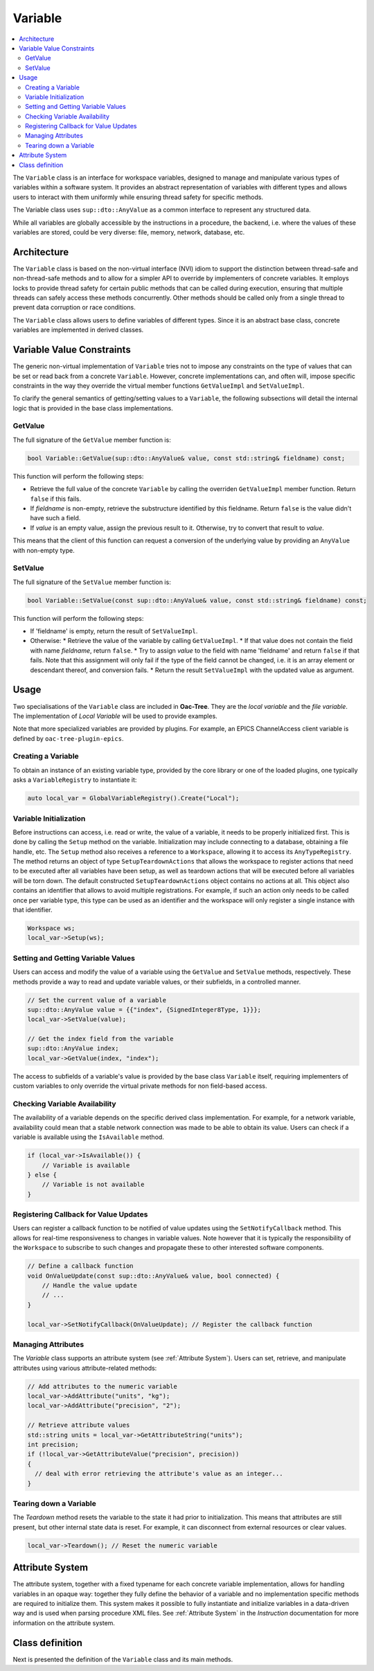 .. _Variable:

Variable
========

.. contents::
   :local:


The ``Variable`` class is an interface for workspace variables, designed to manage and manipulate various types of variables within a software system. It provides an abstract representation of variables with different types and allows users to interact with them uniformly while ensuring thread safety for specific methods.

The Variable class uses ``sup::dto::AnyValue`` as a common interface to represent any structured data.

While all variables are globally accessible by the instructions in a procedure, the backend, i.e. where the values of these variables are stored, could be very diverse: file, memory, network, database, etc.

Architecture
------------

The ``Variable`` class is based on the non-virtual interface (NVI) idiom to support the distinction between thread-safe and non-thread-safe methods and to allow for a simpler API to override by implementers of concrete variables. It employs locks to provide thread safety for certain public methods that can be called during execution, ensuring that multiple threads can safely access these methods concurrently. Other methods should be called only from a single thread to prevent data corruption or race conditions.

The ``Variable`` class allows users to define variables of different types. Since it is an abstract base class, concrete variables are implemented in derived classes.

Variable Value Constraints
--------------------------

The generic non-virtual implementation of ``Variable`` tries not to impose any constraints on the type of values that can be set or read back from a concrete ``Variable``. However, concrete implementations can, and often will, impose specific constraints in the way they override the virtual member functions ``GetValueImpl`` and ``SetValueImpl``.

To clarify the general semantics of getting/setting values to a ``Variable``, the following subsections will detail the internal logic that is provided in the base class implementations.

GetValue
^^^^^^^^

The full signature of the ``GetValue`` member function is:

.. code-block:: c++

   bool Variable::GetValue(sup::dto::AnyValue& value, const std::string& fieldname) const;

This function will perform the following steps:

* Retrieve the full value of the concrete ``Variable`` by calling the overriden ``GetValueImpl`` member function. Return ``false`` if this fails.
* If `fieldname` is non-empty, retrieve the substructure identified by this fieldname. Return ``false`` is the value didn't have such a field.
* If `value` is an empty value, assign the previous result to it. Otherwise, try to convert that result to `value`.

This means that the client of this function can request a conversion of the underlying value by providing an ``AnyValue`` with non-empty type.

SetValue
^^^^^^^^

The full signature of the ``SetValue`` member function is:

.. code-block:: c++

   bool Variable::SetValue(const sup::dto::AnyValue& value, const std::string& fieldname) const;

This function will perform the following steps:

* If 'fieldname' is empty, return the result of ``SetValueImpl``.
* Otherwise:
  * Retrieve the value of the variable by calling ``GetValueImpl``.
  * If that value does not contain the field with name `fieldname`, return ``false``.
  * Try to assign `value` to the field with name 'fieldname' and return ``false`` if that fails. Note that this assignment will only fail if the type of the field cannot be changed, i.e. it is an array element or descendant thereof, and conversion fails.
  * Return the result ``SetValueImpl`` with the updated value as argument.

Usage
-----

Two specialisations of the ``Variable`` class are included in **Oac-Tree**. They are the `local variable` and the `file variable`. The implementation of `Local Variable` will be used to provide examples.

Note that more specialized variables are provided by plugins. For example, an EPICS ChannelAccess client variable is defined by ``oac-tree-plugin-epics``.

Creating a Variable
^^^^^^^^^^^^^^^^^^^^

To obtain an instance of an existing variable type, provided by the core library or one of the loaded plugins, one typically asks a ``VariableRegistry`` to instantiate it:

.. code-block:: c++

   auto local_var = GlobalVariableRegistry().Create("Local");

Variable Initialization
^^^^^^^^^^^^^^^^^^^^^^^

Before instructions can access, i.e. read or write, the value of a variable, it needs to be properly initialized first. This is done by calling the ``Setup`` method on the variable. Initialization may include connecting to a database, obtaining a file handle, etc. The ``Setup`` method also receives a reference to a ``Workspace``, allowing it to access its ``AnyTypeRegistry``. The method returns an object of type ``SetupTeardownActions`` that allows the workspace to register actions that need to be executed after all variables have been setup, as well as teardown actions that will be executed before all variables will be torn down. The default constructed ``SetupTeardownActions`` object contains no actions at all. This object also contains an identifier that allows to avoid multiple registrations. For example, if such an action only needs to be called once per variable type, this type can be used as an identifier and the workspace will only register a single instance with that identifier.

.. code-block:: c++

   Workspace ws;
   local_var->Setup(ws);

Setting and Getting Variable Values
^^^^^^^^^^^^^^^^^^^^^^^^^^^^^^^^^^^^

Users can access and modify the value of a variable using the ``GetValue`` and ``SetValue`` methods, respectively. These methods provide a way to read and update variable values, or their subfields, in a controlled manner.

.. code-block:: c++

   // Set the current value of a variable
   sup::dto::AnyValue value = {{"index", {SignedInteger8Type, 1}}};
   local_var->SetValue(value);

   // Get the index field from the variable
   sup::dto::AnyValue index;
   local_var->GetValue(index, "index");

The access to subfields of a variable's value is provided by the base class ``Variable`` itself, requiring implementers of custom variables to only override the virtual private methods for non field-based access.

Checking Variable Availability
^^^^^^^^^^^^^^^^^^^^^^^^^^^^^^

The availability of a variable depends on the specific derived class implementation. For example, for a network variable, availability could mean that a stable network connection was made to be able to obtain its value. Users can check if a variable is available using the ``IsAvailable`` method.

.. code-block:: c++

   if (local_var->IsAvailable()) {
       // Variable is available
   } else {
       // Variable is not available
   }

Registering Callback for Value Updates
^^^^^^^^^^^^^^^^^^^^^^^^^^^^^^^^^^^^^^

Users can register a callback function to be notified of value updates using the ``SetNotifyCallback`` method. This allows for real-time responsiveness to changes in variable values. Note however that it is typically the responsibility of the ``Workspace`` to subscribe to such changes and propagate these to other interested software components.

.. code-block:: c++

   // Define a callback function
   void OnValueUpdate(const sup::dto::AnyValue& value, bool connected) {
       // Handle the value update
       // ...
   }

   local_var->SetNotifyCallback(OnValueUpdate); // Register the callback function

Managing Attributes
^^^^^^^^^^^^^^^^^^^

The `Variable` class supports an attribute system (see :ref:`Attribute System`). Users can set, retrieve, and manipulate attributes using various attribute-related methods:

.. code-block:: c++

   // Add attributes to the numeric variable
   local_var->AddAttribute("units", "kg");
   local_var->AddAttribute("precision", "2");

   // Retrieve attribute values
   std::string units = local_var->GetAttributeString("units");
   int precision;
   if (!local_var->GetAttributeValue("precision", precision))
   {
     // deal with error retrieving the attribute's value as an integer...
   }

Tearing down a Variable
^^^^^^^^^^^^^^^^^^^^^^^

The `Teardown` method resets the variable to the state it had prior to initialization. This means that attributes are still present, but other internal state data is reset. For example, it can disconnect from external resources or clear values.

.. code-block:: c++

   local_var->Teardown(); // Reset the numeric variable

Attribute System
----------------

The attribute system, together with a fixed typename for each concrete variable implementation, allows for handling variables in an opaque way: together they fully define the behavior of a variable and no implementation specific methods are required to initialize them. This system makes it possible to fully instantiate and initialize variables in a data-driven way and is used when parsing procedure XML files. See :ref:`Attribute System` in the `Instruction` documentation for more information on the attribute system.

Class definition
----------------

Next is presented the definition of the ``Variable`` class and its main methods.

.. doxygenclass:: sup::oac_tree::Variable
   :members:
